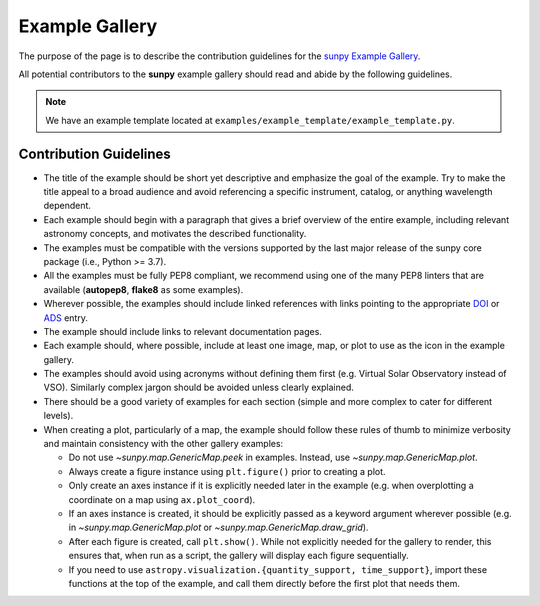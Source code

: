 .. _example_gallery:

***************
Example Gallery
***************

The purpose of the page is to describe the contribution guidelines for the `sunpy Example Gallery <https://docs.sunpy.org/en/stable/generated/gallery/index.html>`__.

All potential contributors to the **sunpy** example gallery should read and abide by the following guidelines.

.. note:: We have an example template located at ``examples/example_template/example_template.py``.

Contribution Guidelines
=======================

* The title of the example should be short yet descriptive and emphasize the goal of the example.
  Try to make the title appeal to a broad audience and avoid referencing a specific instrument, catalog, or anything wavelength dependent.

* Each example should begin with a paragraph that gives a brief overview of the entire example, including relevant astronomy concepts, and motivates the described functionality.

* The examples must be compatible with the versions supported by the last major release of the sunpy core package (i.e., Python >= 3.7).

* All the examples must be fully PEP8 compliant, we recommend using one of the many PEP8 linters that are available (**autopep8**, **flake8** as some examples).

* Wherever possible, the examples should include linked references with links pointing to the appropriate `DOI <https://zenodo.org/record/2551710>`__ or `ADS <https://ui.adsabs.harvard.edu/>`__ entry.

* The example should include links to relevant documentation pages.

* Each example should, where possible, include at least one image, map, or plot to use as the icon in the example gallery.

* The examples should avoid using acronyms without defining them first (e.g. Virtual Solar Observatory instead of VSO).
  Similarly complex jargon should be avoided unless clearly explained.

* There should be a good variety of examples for each section (simple and more complex to cater for different levels).

* When creating a plot, particularly of a map, the example should follow these rules of thumb to minimize verbosity and maintain consistency with the other gallery examples:

  * Do not use `~sunpy.map.GenericMap.peek` in examples.
    Instead, use `~sunpy.map.GenericMap.plot`.

  * Always create a figure instance using ``plt.figure()`` prior to creating a plot.

  * Only create an axes instance if it is explicitly needed later in the example (e.g. when overplotting a coordinate on a map using ``ax.plot_coord``).

  * If an axes instance is created, it should be explicitly passed as a keyword argument wherever possible (e.g. in `~sunpy.map.GenericMap.plot` or `~sunpy.map.GenericMap.draw_grid`).

  * After each figure is created, call ``plt.show()``. While not explicitly needed for the gallery to render, this ensures that, when run as a script, the gallery will display each figure sequentially.

  * If you need to use ``astropy.visualization.{quantity_support, time_support}``, import these functions at the top of the example, and call them directly before the first plot that needs them.
